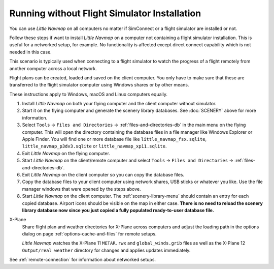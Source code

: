 Running without Flight Simulator Installation
---------------------------------------------

You can use *Little Navmap* on all computers no matter if
SimConnect or a flight simulator are installed or not.

Follow these steps if want to install *Little Navmap* on a computer
not containing a flight simulator installation. This is useful for a networked setup,
for example. No functionality is affected except direct connect
capability which is not needed in this case.

This scenario is typically used when connecting to a flight simulator
to watch the progress of a flight remotely from another computer across a local network.

Flight plans can be created, loaded and saved on the client computer.
You only have to make sure that these are transferred to the flight
simulator computer using Windows shares or by other means.

These instructions apply to Windows, macOS and Linux computers equally.

#. Install *Little Navmap* on both your flying computer and the client
   computer without simulator.
#. Start it on the flying computer and generate the scenery library
   databases. See :doc:`SCENERY` above for
   more information.
#. Select ``Tools`` -> ``Files and Directories`` -> :ref:`files-and-directories-db` in the main
   menu on the flying computer. This will open the directory containing
   the database files in a file manager like Windows Explorer or Apple
   Finder. You will find one or more database file like
   ``little_navmap_fsx.sqlite``, ``little_navmap_p3dv3.sqlite`` or
   ``little_navmap_xp11.sqlite``.
#. Exit *Little Navmap* on the flying computer.
#. Start *Little Navmap* on the client/remote computer and select
   ``Tools`` -> ``Files and Directories`` -> :ref:`files-and-directories-db`.
#. Exit *Little Navmap* on the client computer so you can copy the
   database files.
#. Copy the database files to your client computer using network shares,
   USB sticks or whatever you like. Use the file manager windows that were opened
   by the steps above.
#. Start *Little Navmap* on the client computer. The :ref:`scenery-library-menu`
   should contain an entry for each copied database. Airport
   icons should be visible on the map in either case. **There is no need
   to reload the scenery library database now since you just copied a
   fully populated ready-to-user database file.**

X-Plane
   Share flight plan and weather directories for X-Plane across computers and adjust the loading path
   in the options dialog on page :ref:`options-cache-and-files` for remote setups.

   *Little Navmap* watches the X-Plane 11 ``METAR.rwx`` and ``global_winds.grib`` files as well as the X-Plane 12 ``Output/real weather`` directory for changes and
   applies updates immediately.


See :ref:`remote-connection` for information about
networked setups.
